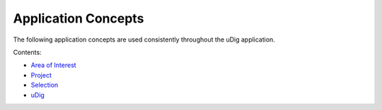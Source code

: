 


Application Concepts
~~~~~~~~~~~~~~~~~~~~

The following application concepts are used consistently throughout
the uDig application.

Contents:


+ `Area of Interest`_
+ `Project`_
+ `Selection`_
+ `uDig`_


.. _Area of Interest: Area of Interest.html
.. _Project: Project.html
.. _uDig: uDig.html
.. _Selection: Selection.html


